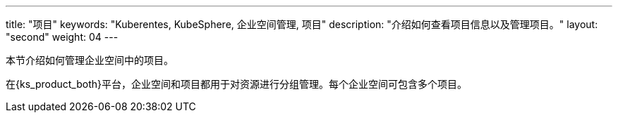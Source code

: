 ---
title: "项目"
keywords: "Kuberentes, KubeSphere, 企业空间管理, 项目"
description: "介绍如何查看项目信息以及管理项目。"
layout: "second"
weight: 04
---



本节介绍如何管理企业空间中的项目。

在{ks_product_both}平台，企业空间和项目都用于对资源进行分组管理。每个企业空间可包含多个项目。

// {ks_product_right}支持两类项目：

// * 普通项目：基于单个集群创建的项目。普通项目中的所有资源都运行在同一个集群上。

// * 联邦项目：基于多个集群创建的项目。联邦项目中的资源可运行在不同集群上。

